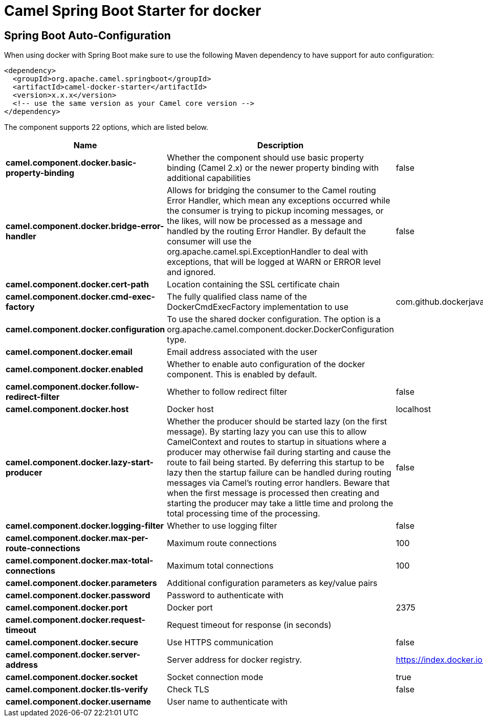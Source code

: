 // spring-boot-auto-configure options: START
:page-partial:
:doctitle: Camel Spring Boot Starter for docker

== Spring Boot Auto-Configuration

When using docker with Spring Boot make sure to use the following Maven dependency to have support for auto configuration:

[source,xml]
----
<dependency>
  <groupId>org.apache.camel.springboot</groupId>
  <artifactId>camel-docker-starter</artifactId>
  <version>x.x.x</version>
  <!-- use the same version as your Camel core version -->
</dependency>
----


The component supports 22 options, which are listed below.



[width="100%",cols="2,5,^1,2",options="header"]
|===
| Name | Description | Default | Type
| *camel.component.docker.basic-property-binding* | Whether the component should use basic property binding (Camel 2.x) or the newer property binding with additional capabilities | false | Boolean
| *camel.component.docker.bridge-error-handler* | Allows for bridging the consumer to the Camel routing Error Handler, which mean any exceptions occurred while the consumer is trying to pickup incoming messages, or the likes, will now be processed as a message and handled by the routing Error Handler. By default the consumer will use the org.apache.camel.spi.ExceptionHandler to deal with exceptions, that will be logged at WARN or ERROR level and ignored. | false | Boolean
| *camel.component.docker.cert-path* | Location containing the SSL certificate chain |  | String
| *camel.component.docker.cmd-exec-factory* | The fully qualified class name of the DockerCmdExecFactory implementation to use | com.github.dockerjava.netty.NettyDockerCmdExecFactory | String
| *camel.component.docker.configuration* | To use the shared docker configuration. The option is a org.apache.camel.component.docker.DockerConfiguration type. |  | String
| *camel.component.docker.email* | Email address associated with the user |  | String
| *camel.component.docker.enabled* | Whether to enable auto configuration of the docker component. This is enabled by default. |  | Boolean
| *camel.component.docker.follow-redirect-filter* | Whether to follow redirect filter | false | Boolean
| *camel.component.docker.host* | Docker host | localhost | String
| *camel.component.docker.lazy-start-producer* | Whether the producer should be started lazy (on the first message). By starting lazy you can use this to allow CamelContext and routes to startup in situations where a producer may otherwise fail during starting and cause the route to fail being started. By deferring this startup to be lazy then the startup failure can be handled during routing messages via Camel's routing error handlers. Beware that when the first message is processed then creating and starting the producer may take a little time and prolong the total processing time of the processing. | false | Boolean
| *camel.component.docker.logging-filter* | Whether to use logging filter | false | Boolean
| *camel.component.docker.max-per-route-connections* | Maximum route connections | 100 | Integer
| *camel.component.docker.max-total-connections* | Maximum total connections | 100 | Integer
| *camel.component.docker.parameters* | Additional configuration parameters as key/value pairs |  | Map
| *camel.component.docker.password* | Password to authenticate with |  | String
| *camel.component.docker.port* | Docker port | 2375 | Integer
| *camel.component.docker.request-timeout* | Request timeout for response (in seconds) |  | Integer
| *camel.component.docker.secure* | Use HTTPS communication | false | Boolean
| *camel.component.docker.server-address* | Server address for docker registry. | https://index.docker.io/v1/ | String
| *camel.component.docker.socket* | Socket connection mode | true | Boolean
| *camel.component.docker.tls-verify* | Check TLS | false | Boolean
| *camel.component.docker.username* | User name to authenticate with |  | String
|===
// spring-boot-auto-configure options: END
